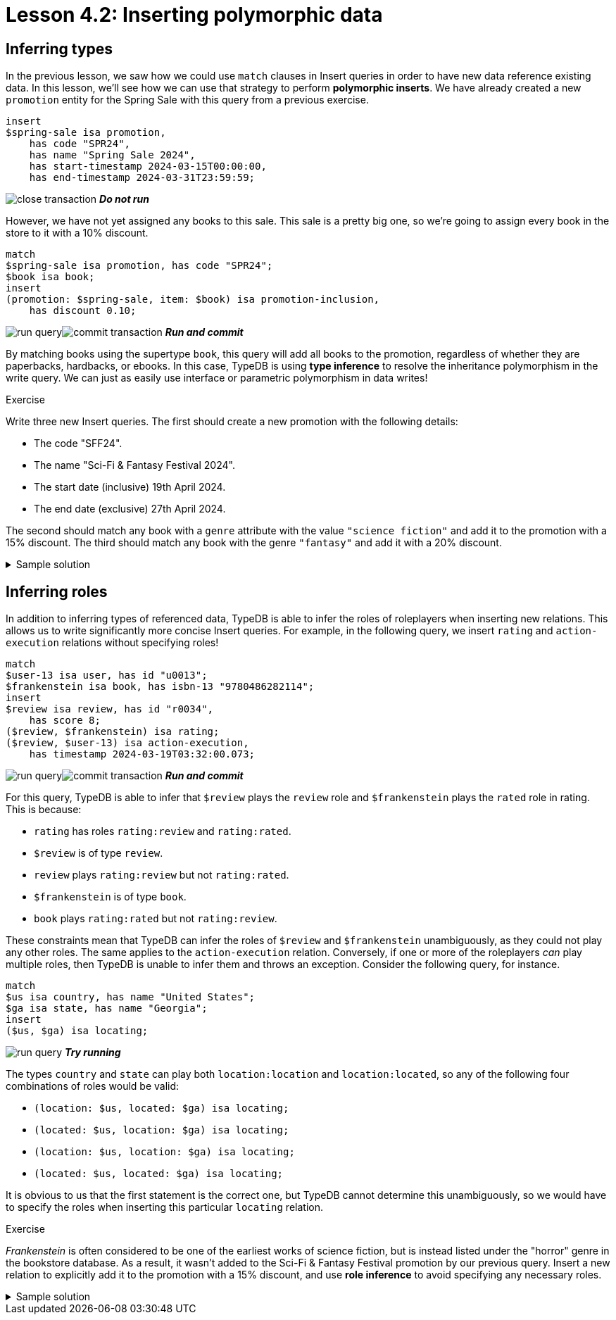 = Lesson 4.2: Inserting polymorphic data

== Inferring types

In the previous lesson, we saw how we could use `match` clauses in Insert queries in order to have new data reference existing data. In this lesson, we'll see how we can use that strategy to perform *polymorphic inserts*. We have already created a new `promotion` entity for the Spring Sale with this query from a previous exercise.

[,typeql]
----
insert
$spring-sale isa promotion,
    has code "SPR24",
    has name "Spring Sale 2024",
    has start-timestamp 2024-03-15T00:00:00,
    has end-timestamp 2024-03-31T23:59:59;
----
image:studio-icons/close-transaction.png[] *_Do not run_*

However, we have not yet assigned any books to this sale. This sale is a pretty big one, so we're going to assign every book in the store to it with a 10% discount.

[,typeql]
----
match
$spring-sale isa promotion, has code "SPR24";
$book isa book;
insert
(promotion: $spring-sale, item: $book) isa promotion-inclusion,
    has discount 0.10;
----
image:studio-icons/run-query.png[]image:studio-icons/commit-transaction.png[] *_Run and commit_*

By matching books using the supertype `book`, this query will add all books to the promotion, regardless of whether they are paperbacks, hardbacks, or ebooks. In this case, TypeDB is using *type inference* to resolve the inheritance polymorphism in the write query. We can just as easily use interface or parametric polymorphism in data writes!

.Exercise
[caption=""]
====
Write three new Insert queries. The first should create a new promotion with the following details:

* The code "SFF24".
* The name "Sci-Fi & Fantasy Festival 2024".
* The start date (inclusive) 19th April 2024.
* The end date (exclusive) 27th April 2024.

The second should match any book with a `genre` attribute with the value `"science fiction"` and add it to the promotion with a 15% discount. The third should match any book with the genre `"fantasy"` and add it with a 20% discount.

.Sample solution
[%collapsible]
=====
[,typeql]
----
insert
$sff-festival isa promotion,
    has code "SFF24",
    has name "Sci-Fi & Fantasy Festival 2024",
    has start-timestamp 2024-04-19T00:00:00,
    has end-timestamp 2024-04-26T23:59:59;
----
image:studio-icons/run-query.png[] *_Run_*
[,typeql]
----
match
$sff-festival isa promotion, has code "SFF24";
$book isa book, has genre "science fiction";
insert
(promotion: $sff-festival, item: $book) isa promotion-inclusion,
    has discount 0.15;
----
image:studio-icons/run-query.png[] *_Run_*
[,typeql]
----
match
$sff-festival isa promotion, has code "SFF24";
$book isa book, has genre "fantasy";
insert
(promotion: $sff-festival, item: $book) isa promotion-inclusion,
    has discount 0.20;
----
image:studio-icons/run-query.png[]image:studio-icons/commit-transaction.png[] *_Run and commit_*
=====
====

== Inferring roles

In addition to inferring types of referenced data, TypeDB is able to infer the roles of roleplayers when inserting new relations. This allows us to write significantly more concise Insert queries. For example, in the following query, we insert `rating` and `action-execution` relations without specifying roles!

[,typeql]
----
match
$user-13 isa user, has id "u0013";
$frankenstein isa book, has isbn-13 "9780486282114";
insert
$review isa review, has id "r0034",
    has score 8;
($review, $frankenstein) isa rating;
($review, $user-13) isa action-execution,
    has timestamp 2024-03-19T03:32:00.073;
----
image:studio-icons/run-query.png[]image:studio-icons/commit-transaction.png[] *_Run and commit_*

For this query, TypeDB is able to infer that `$review` plays the `review` role and `$frankenstein` plays the `rated` role in rating. This is because:

* `rating` has roles `rating:review` and `rating:rated`.
* `$review` is of type `review`.
* `review` plays `rating:review` but not `rating:rated`.
* `$frankenstein` is of type `book`.
* `book` plays `rating:rated` but not `rating:review`.

These constraints mean that TypeDB can infer the roles of `$review` and `$frankenstein` unambiguously, as they could not play any other roles. The same applies to the `action-execution` relation. Conversely, if one or more of the roleplayers _can_ play multiple roles, then TypeDB is unable to infer them and throws an exception. Consider the following query, for instance.

[,typeql]
----
match
$us isa country, has name "United States";
$ga isa state, has name "Georgia";
insert
($us, $ga) isa locating;
----
image:studio-icons/run-query.png[] *_Try running_*

The types `country` and `state` can play both `location:location` and `location:located`, so any of the following four combinations of roles would be valid:

* `(location: $us, located: $ga) isa locating;`
* `(located: $us, location: $ga) isa locating;`
* `(location: $us, location: $ga) isa locating;`
* `(located: $us, located: $ga) isa locating;`

It is obvious to us that the first statement is the correct one, but TypeDB cannot determine this unambiguously, so we would have to specify the roles when inserting this particular `locating` relation.

.Exercise
[caption=""]
====
_Frankenstein_ is often considered to be one of the earliest works of science fiction, but is instead listed under the "horror" genre in the bookstore database. As a result, it wasn't added to the Sci-Fi & Fantasy Festival promotion by our previous query. Insert a new relation to explicitly add it to the promotion with a 15% discount, and use *role inference* to avoid specifying any necessary roles.

.Sample solution
[%collapsible]
=====
[,typeql]
----
match
$sff-festival isa promotion, has code "SFF24";
$frankenstein isa book, has isbn-13 "9780486282114";
insert
($sff-festival, $frankenstein) isa promotion-inclusion,
    has discount 0.15;
----
image:studio-icons/run-query.png[]image:studio-icons/commit-transaction.png[] *_Run and commit_*
=====
====
